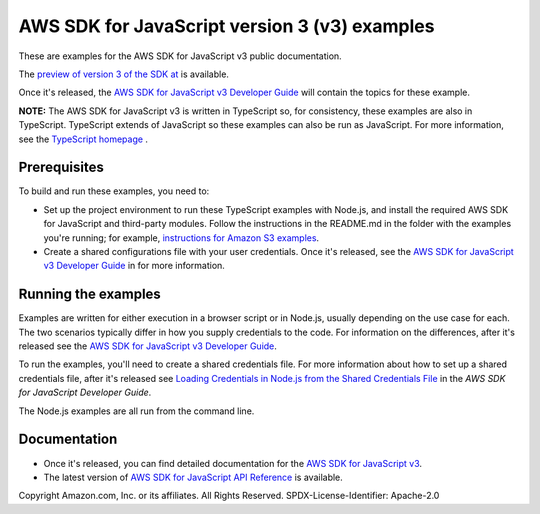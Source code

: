 ###############################
AWS SDK for JavaScript version 3 (v3) examples
###############################

These are examples for the AWS SDK for JavaScript v3 public documentation.

The `preview of version 3 of the SDK at <https://github.com/aws/aws-sdk-js-v3>`_ is available.

Once it's released, the `AWS SDK for JavaScript v3 Developer Guide <https://docs.aws.amazon.com/sdk-for-javascript/v3/developer-guide/>`_ will contain the topics for these example.

**NOTE:** The AWS SDK for JavaScript v3 is written in TypeScript so, for consistency, these examples are also in TypeScript. TypeScript extends of JavaScript so these examples can also be run as JavaScript. For more information, see the `TypeScript homepage <https://www.typescriptlang.org/>`_ .

Prerequisites
=============

To build and run these examples, you need to:

- Set up the project environment to run these TypeScript examples with Node.js, and install the required AWS SDK for JavaScript and third-party modules. Follow the instructions in the README.md in the folder with the examples you're running; for example, `instructions for Amazon S3 examples <https://github.com/awsdocs/aws-doc-sdk-examples/blob/master/javascriptv3/example_code/s3/README.md>`_.
- Create a shared configurations file with your user credentials. Once it's released, see the `AWS SDK for JavaScript v3 Developer Guide <https://docs.aws.amazon.com/sdk-for-javascript/v3/developer-guide/loading-node-credentials-shared.html>`_ in for more information.

Running the examples
====================

Examples are written for either execution in a browser script or in Node.js, usually depending on the use case for each. The two scenarios typically differ in how you supply credentials to the code. For information on the differences, after it's released see the `AWS SDK for JavaScript v3 Developer Guide <https://docs.aws.amazon.com/sdk-for-javascript/v3/developer-guide/setting-credentials.html>`_.

To run the examples, you'll need to create a shared credentials file. For more information about how to set up a shared credentials file, after it's released
see `Loading Credentials in Node.js from the Shared Credentials File <https://docs.aws.amazon.com/sdk-for-javascript/v3/developer-guide/loading-node-credentials-shared.html>`_
in the *AWS SDK for JavaScript Developer Guide*.

The Node.js examples are all run from the command line.

Documentation
=============

- Once it's released, you can find detailed documentation for the `AWS SDK for JavaScript v3 <http://docs.aws.amazon.com/sdk-for-javascript/v3/developer-guide>`_.
- The latest version of `AWS SDK for JavaScript API Reference <http://docs.aws.amazon.com/AWSJavaScriptSDK/latest/index.html>`_ is available.



Copyright Amazon.com, Inc. or its affiliates. All Rights Reserved.
SPDX-License-Identifier: Apache-2.0
